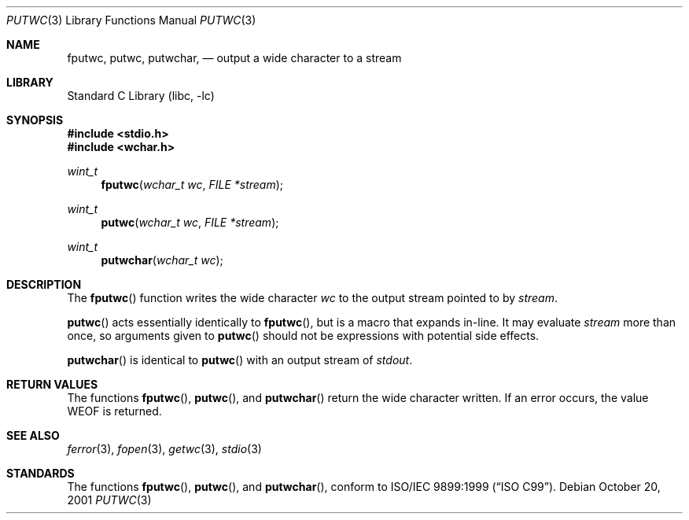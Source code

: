 .\"	$NetBSD: putwc.3,v 1.9 2010/12/16 17:42:27 wiz Exp $
.\"
.\" Copyright (c) 1990, 1991, 1993
.\"	The Regents of the University of California.  All rights reserved.
.\"
.\" This code is derived from software contributed to Berkeley by
.\" Chris Torek and the American National Standards Committee X3,
.\" on Information Processing Systems.
.\"
.\" Redistribution and use in source and binary forms, with or without
.\" modification, are permitted provided that the following conditions
.\" are met:
.\" 1. Redistributions of source code must retain the above copyright
.\"    notice, this list of conditions and the following disclaimer.
.\" 2. Redistributions in binary form must reproduce the above copyright
.\"    notice, this list of conditions and the following disclaimer in the
.\"    documentation and/or other materials provided with the distribution.
.\" 3. Neither the name of the University nor the names of its contributors
.\"    may be used to endorse or promote products derived from this software
.\"    without specific prior written permission.
.\"
.\" THIS SOFTWARE IS PROVIDED BY THE REGENTS AND CONTRIBUTORS ``AS IS'' AND
.\" ANY EXPRESS OR IMPLIED WARRANTIES, INCLUDING, BUT NOT LIMITED TO, THE
.\" IMPLIED WARRANTIES OF MERCHANTABILITY AND FITNESS FOR A PARTICULAR PURPOSE
.\" ARE DISCLAIMED.  IN NO EVENT SHALL THE REGENTS OR CONTRIBUTORS BE LIABLE
.\" FOR ANY DIRECT, INDIRECT, INCIDENTAL, SPECIAL, EXEMPLARY, OR CONSEQUENTIAL
.\" DAMAGES (INCLUDING, BUT NOT LIMITED TO, PROCUREMENT OF SUBSTITUTE GOODS
.\" OR SERVICES; LOSS OF USE, DATA, OR PROFITS; OR BUSINESS INTERRUPTION)
.\" HOWEVER CAUSED AND ON ANY THEORY OF LIABILITY, WHETHER IN CONTRACT, STRICT
.\" LIABILITY, OR TORT (INCLUDING NEGLIGENCE OR OTHERWISE) ARISING IN ANY WAY
.\" OUT OF THE USE OF THIS SOFTWARE, EVEN IF ADVISED OF THE POSSIBILITY OF
.\" SUCH DAMAGE.
.\"
.\"     @(#)putc.3	8.1 (Berkeley) 6/4/93
.\"
.Dd October 20, 2001
.Dt PUTWC 3
.Os
.Sh NAME
.Nm fputwc ,
.Nm putwc ,
.Nm putwchar ,
.Nd output a wide character to a stream
.Sh LIBRARY
.Lb libc
.Sh SYNOPSIS
.In stdio.h
.In wchar.h
.Ft wint_t
.Fn fputwc "wchar_t wc" "FILE *stream"
.Ft wint_t
.Fn putwc "wchar_t wc" "FILE *stream"
.Ft wint_t
.Fn putwchar "wchar_t wc"
.Sh DESCRIPTION
The
.Fn fputwc
function
writes the wide character
.Fa wc
to the output stream pointed to by
.Fa stream .
.Pp
.Fn putwc
acts essentially identically to
.Fn fputwc ,
but is a macro that expands in-line.
It may evaluate
.Fa stream
more than once, so arguments given to
.Fn putwc
should not be expressions with potential side effects.
.Pp
.Fn putwchar
is identical to
.Fn putwc
with an output stream of
.Em stdout .
.Sh RETURN VALUES
The functions
.Fn fputwc ,
.Fn putwc ,
and
.Fn putwchar
return the wide character written.
If an error occurs, the value
.Dv WEOF
is returned.
.Sh SEE ALSO
.Xr ferror 3 ,
.Xr fopen 3 ,
.Xr getwc 3 ,
.Xr stdio 3
.Sh STANDARDS
The functions
.Fn fputwc ,
.Fn putwc ,
and
.Fn putwchar ,
conform to
.St -isoC-99 .
